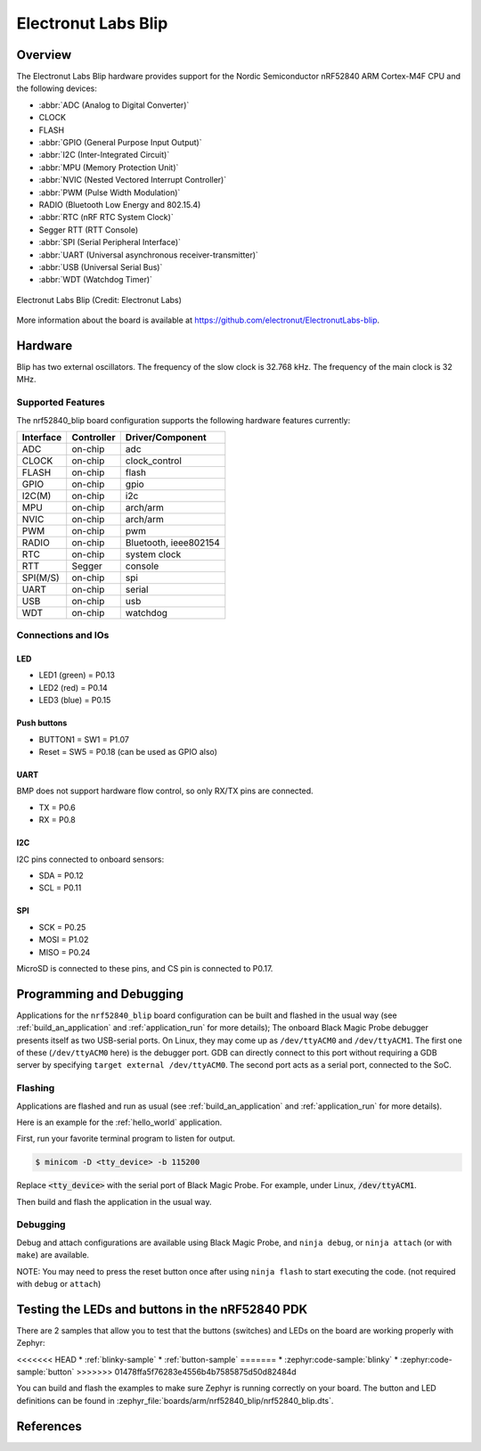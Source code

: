 .. _nrf52840_blip:

Electronut Labs Blip
####################

Overview
********

The Electronut Labs Blip hardware provides support for the Nordic Semiconductor
nRF52840 ARM Cortex-M4F CPU and the following devices:

* :abbr:`ADC (Analog to Digital Converter)`
* CLOCK
* FLASH
* :abbr:`GPIO (General Purpose Input Output)`
* :abbr:`I2C (Inter-Integrated Circuit)`
* :abbr:`MPU (Memory Protection Unit)`
* :abbr:`NVIC (Nested Vectored Interrupt Controller)`
* :abbr:`PWM (Pulse Width Modulation)`
* RADIO (Bluetooth Low Energy and 802.15.4)
* :abbr:`RTC (nRF RTC System Clock)`
* Segger RTT (RTT Console)
* :abbr:`SPI (Serial Peripheral Interface)`
* :abbr:`UART (Universal asynchronous receiver-transmitter)`
* :abbr:`USB (Universal Serial Bus)`
* :abbr:`WDT (Watchdog Timer)`

.. figure:: img/nrf52840_blip.jpg
     :align: center
     :alt: Electronut Labs Blip

     Electronut Labs Blip (Credit: Electronut Labs)

More information about the board is available at https://github.com/electronut/ElectronutLabs-blip.

Hardware
********

Blip has two external oscillators. The frequency of
the slow clock is 32.768 kHz. The frequency of the main clock
is 32 MHz.

Supported Features
==================

The nrf52840_blip board configuration supports the following
hardware features currently:

+-----------+------------+----------------------+
| Interface | Controller | Driver/Component     |
+===========+============+======================+
| ADC       | on-chip    | adc                  |
+-----------+------------+----------------------+
| CLOCK     | on-chip    | clock_control        |
+-----------+------------+----------------------+
| FLASH     | on-chip    | flash                |
+-----------+------------+----------------------+
| GPIO      | on-chip    | gpio                 |
+-----------+------------+----------------------+
| I2C(M)    | on-chip    | i2c                  |
+-----------+------------+----------------------+
| MPU       | on-chip    | arch/arm             |
+-----------+------------+----------------------+
| NVIC      | on-chip    | arch/arm             |
+-----------+------------+----------------------+
| PWM       | on-chip    | pwm                  |
+-----------+------------+----------------------+
| RADIO     | on-chip    | Bluetooth,           |
|           |            | ieee802154           |
+-----------+------------+----------------------+
| RTC       | on-chip    | system clock         |
+-----------+------------+----------------------+
| RTT       | Segger     | console              |
+-----------+------------+----------------------+
| SPI(M/S)  | on-chip    | spi                  |
+-----------+------------+----------------------+
| UART      | on-chip    | serial               |
+-----------+------------+----------------------+
| USB       | on-chip    | usb                  |
+-----------+------------+----------------------+
| WDT       | on-chip    | watchdog             |
+-----------+------------+----------------------+

Connections and IOs
===================

LED
---

* LED1 (green) = P0.13
* LED2 (red)   = P0.14
* LED3 (blue)  = P0.15

Push buttons
------------

* BUTTON1 = SW1 = P1.07
* Reset = SW5 = P0.18 (can be used as GPIO also)

UART
----

BMP does not support hardware flow control, so only RX/TX pins are connected.

* TX = P0.6
* RX = P0.8

I2C
---

I2C pins connected to onboard sensors:

* SDA = P0.12
* SCL = P0.11

SPI
---

* SCK = P0.25
* MOSI = P1.02
* MISO = P0.24

MicroSD is connected to these pins, and CS pin is connected to P0.17.

Programming and Debugging
*************************

Applications for the ``nrf52840_blip`` board configuration can be
built and flashed in the usual way (see :ref:`build_an_application`
and :ref:`application_run` for more details); The onboard Black Magic
Probe debugger presents itself as two USB-serial ports. On Linux,
they may come up as ``/dev/ttyACM0`` and ``/dev/ttyACM1``. The first
one of these (``/dev/ttyACM0`` here) is the debugger port.
GDB can directly connect to this port without requiring a GDB server by specifying
``target external /dev/ttyACM0``. The second port acts as a
serial port, connected to the SoC.

Flashing
========

Applications are flashed and run as usual (see :ref:`build_an_application` and
:ref:`application_run` for more details).

Here is an example for the :ref:`hello_world` application.

First, run your favorite terminal program to listen for output.

.. code-block:: console

   $ minicom -D <tty_device> -b 115200

Replace :code:`<tty_device>` with the serial port of Black Magic Probe.
For example, under Linux, :code:`/dev/ttyACM1`.

Then build and flash the application in the usual way.

.. zephyr-app-commands::
   :zephyr-app: samples/hello_world
   :board: nrf52840_blip
   :goals: build flash

Debugging
=========

Debug and attach configurations are available using Black Magic Probe, and
``ninja debug``, or ``ninja attach`` (or with ``make``) are available.

NOTE: You may need to press the reset button once after using ``ninja flash``
to start executing the code. (not required with ``debug`` or ``attach``)


Testing the LEDs and buttons in the nRF52840 PDK
************************************************

There are 2 samples that allow you to test that the buttons (switches) and LEDs on
the board are working properly with Zephyr:

<<<<<<< HEAD
* :ref:`blinky-sample`
* :ref:`button-sample`
=======
* :zephyr:code-sample:`blinky`
* :zephyr:code-sample:`button`
>>>>>>> 01478ffa5f76283e4556b4b7585875d50d82484d

You can build and flash the examples to make sure Zephyr is running correctly on
your board. The button and LED definitions can be found in
:zephyr_file:`boards/arm/nrf52840_blip/nrf52840_blip.dts`.


References
**********

.. target-notes::

.. _Electronut Labs website: https://electronut.in
.. _Store link: https://www.tindie.com/stores/ElectronutLabs/
.. _Blip website: https://github.com/electronut/ElectronutLabs-blip
.. _Schematic: https://github.com/electronut/ElectronutLabs-blip/blob/master/blip_v0.3_schematic.pdf
.. _Nordic Semiconductor Infocenter: http://infocenter.nordicsemi.com/
.. _Black Magic Probe website: https://github.com/blacksphere/blackmagic

